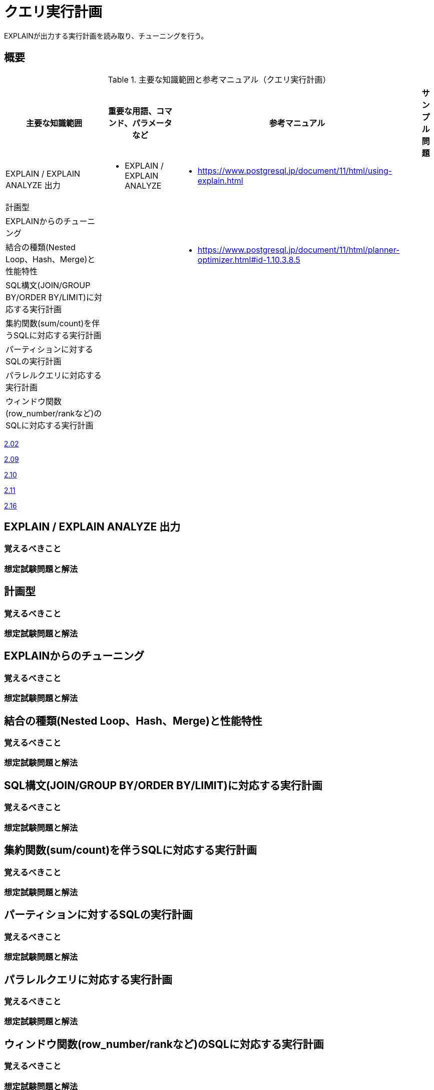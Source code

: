 = クエリ実行計画

EXPLAINが出力する実行計画を読み取り、チューニングを行う。

== 概要

.主要な知識範囲と参考マニュアル（クエリ実行計画）
[options="header,autowidth",stripes=hover]
|===
|主要な知識範囲 |重要な用語、コマンド、パラメータなど |参考マニュアル |サンプル問題

|EXPLAIN / EXPLAIN ANALYZE 出力
a|
* EXPLAIN / EXPLAIN ANALYZE
a|
* https://www.postgresql.jp/document/11/html/using-explain.html
a|

|計画型
a|
a|
a|

|EXPLAINからのチューニング
a|
a|
a|

|結合の種類(Nested Loop、Hash、Merge)と性能特性
a|
a|
* https://www.postgresql.jp/document/11/html/planner-optimizer.html#id-1.10.3.8.5
a|

|SQL構文(JOIN/GROUP BY/ORDER BY/LIMIT)に対応する実行計画
a|
a|
a|

|集約関数(sum/count)を伴うSQLに対応する実行計画
a|
a|
a|

|パーティションに対するSQLの実行計画
a|
a|
a|

|パラレルクエリに対応する実行計画
a|
a|
a|

|ウィンドウ関数(row_number/rankなど)のSQLに対応する実行計画
a|
a|
a|

|===


https://oss-db.jp/sample/gold_monitoring_01/02_130402[2.02]

https://oss-db.jp/sample/gold_monitoring_01/09_140702[2.09]

https://oss-db.jp/sample/gold_monitoring_01/10_140812[2.10]

https://oss-db.jp/sample/gold_monitoring_01/11_150324[2.11]

https://oss-db.jp/sample/gold_monitoring_01/16_190626[2.16]

== EXPLAIN / EXPLAIN ANALYZE 出力

=== 覚えるべきこと

=== 想定試験問題と解法



== 計画型

=== 覚えるべきこと

=== 想定試験問題と解法




== EXPLAINからのチューニング

=== 覚えるべきこと

=== 想定試験問題と解法




== 結合の種類(Nested Loop、Hash、Merge)と性能特性

=== 覚えるべきこと

=== 想定試験問題と解法



== SQL構文(JOIN/GROUP BY/ORDER BY/LIMIT)に対応する実行計画

=== 覚えるべきこと

=== 想定試験問題と解法




== 集約関数(sum/count)を伴うSQLに対応する実行計画

=== 覚えるべきこと

=== 想定試験問題と解法



== パーティションに対するSQLの実行計画

=== 覚えるべきこと

=== 想定試験問題と解法




== パラレルクエリに対応する実行計画

=== 覚えるべきこと

=== 想定試験問題と解法



== ウィンドウ関数(row_number/rankなど)のSQLに対応する実行計画

=== 覚えるべきこと

=== 想定試験問題と解法


